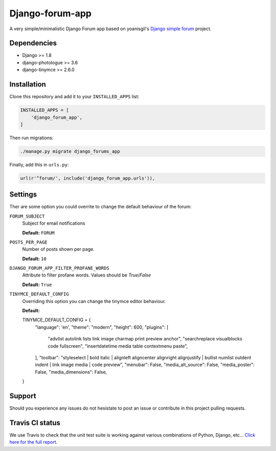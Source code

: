 Django-forum-app
================
|Travis| |Python27| |Python35| |PyPi|

.. |Travis| image:: https://api.travis-ci.org/urtzai/django-forum-app.svg?branch=master
.. _Travis: https://travis-ci.org/urtzai/django-forum-app

.. |Python27| image:: https://img.shields.io/badge/python-2.7-blue.svg
.. _Python27: https://badge.fury.io/py/django-forum-app

.. |Python35| image:: https://img.shields.io/badge/python-3.5-blue.svg
.. _Python35: https://badge.fury.io/py/django-forum-app

.. |PyPi| image:: https://badge.fury.io/py/django-forum-app.svg
.. _PyPi: https://badge.fury.io/py/django-forum-app

A very simple/minimalistic Django Forum app based on yoanisgil's `Django simple forum <https://github.com/yoanisgil/django-simple-forum>`_ project.


Dependencies
------------
- Django >= 1.8
- django-photologue >= 3.6
- django-tinymce >= 2.6.0

Installation
------------
Clone this repository and add it to your ``INSTALLED_APPS`` list:

.. code-block:: python

    INSTALLED_APPS = [
        'django_forum_app',
    ]

Then run migrations:

.. code-block::

    ./manage.py migrate django_forums_app

Finally, add this in ``urls.py``:

.. code-block:: django

    url(r'^forum/', include('django_forum_app.urls')),

Settings
--------
Ther are some option you could overrite to change the default behaviour of the forum:

``FORUM_SUBJECT``
    Subject for email notifications

    **Default:** ``FORUM``

``POSTS_PER_PAGE``
    Number of posts shown per page.

    **Default:** ``10``

``DJANGO_FORUM_APP_FILTER_PROFANE_WORDS``
    Attribute to filter profane words. Values should be *True*/*False*

    **Default:** ``True``

``TINYMCE_DEFAULT_CONFIG``
    Overriding this option you can change the tinymce editor behaviour.

    **Default:**

    .. code-block:: python

    TINYMCE_DEFAULT_CONFIG = {
        "language": 'en',
        "theme": "modern",
        "height": 600,
        "plugins": [
            "advlist autolink lists link image charmap print preview anchor",
            "searchreplace visualblocks code fullscreen",
            "insertdatetime media table contextmenu paste",
        ],
        "toolbar": "styleselect | bold italic | alignleft aligncenter alignright alignjustify | bullist numlist outdent indent | link image media | code preview",
        "menubar": False,
        "media_alt_source": False,
        "media_poster": False,
        "media_dimensions": False,
    }

Support
-------
Should you experience any issues do not hesistate to post an issue or contribute in this project pulling requests.

Travis CI status
----------------
We use Travis to check that the unit test suite is working against various combinations of Python, Django, etc...
`Click here for the full report <http://travis-ci.org/#!/urtzai/django-forum-app>`_.
